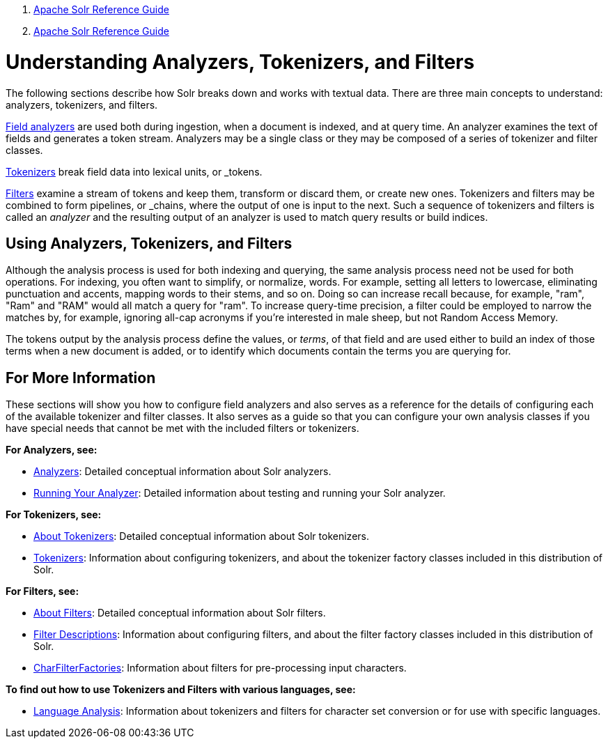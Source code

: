 1.  link:index.html[Apache Solr Reference Guide]
2.  link:Apache-Solr-Reference-Guide.html[Apache Solr Reference Guide]

= Understanding Analyzers, Tokenizers, and Filters

The following sections describe how Solr breaks down and works with textual data. There are three main concepts to understand: analyzers, tokenizers, and filters.

<<Analyzers.adoc#_analyzers,Field analyzers>> are used both during ingestion, when a document is indexed, and at query time. An analyzer examines the text of fields and generates a token stream. Analyzers may be a single class or they may be composed of a series of tokenizer and filter classes.

<<About-Tokenizers.adoc#_tokenizers,Tokenizers>> break field data into lexical units, or _tokens_.

<<About-Filters.adoc#_about-filters,Filters>> examine a stream of tokens and keep them, transform or discard them, or create new ones. Tokenizers and filters may be combined to form pipelines, or _chains_, where the output of one is input to the next. Such a sequence of tokenizers and filters is called an _analyzer_ and the resulting output of an analyzer is used to match query results or build indices.

== Using Analyzers, Tokenizers, and Filters

Although the analysis process is used for both indexing and querying, the same analysis process need not be used for both operations. For indexing, you often want to simplify, or normalize, words. For example, setting all letters to lowercase, eliminating punctuation and accents, mapping words to their stems, and so on. Doing so can increase recall because, for example, "ram", "Ram" and "RAM" would all match a query for "ram". To increase query-time precision, a filter could be employed to narrow the matches by, for example, ignoring all-cap acronyms if you're interested in male sheep, but not Random Access Memory.

The tokens output by the analysis process define the values, or _terms_, of that field and are used either to build an index of those terms when a new document is added, or to identify which documents contain the terms you are querying for.

== For More Information

These sections will show you how to configure field analyzers and also serves as a reference for the details of configuring each of the available tokenizer and filter classes. It also serves as a guide so that you can configure your own analysis classes if you have special needs that cannot be met with the included filters or tokenizers.

*For Analyzers, see:*

* <<Analyzers.adoc#_analyzers,Analyzers>>: Detailed conceptual information about Solr analyzers.
* <<Running-Your-Analyzer.adoc,Running Your Analyzer>>: Detailed information about testing and running your Solr analyzer.

*For Tokenizers, see:*

* <<About-Tokenizers.adoc,About Tokenizers>>: Detailed conceptual information about Solr tokenizers.
* <<Tokenizers.adoc,Tokenizers>>: Information about configuring tokenizers, and about the tokenizer factory classes included in this distribution of Solr.

*For Filters, see:*

* <<About-Filters.adoc,About Filters>>: Detailed conceptual information about Solr filters.
* <<Filter-Descriptions.adoc,Filter Descriptions>>: Information about configuring filters, and about the filter factory classes included in this distribution of Solr.
* <<CharFilterFactories.adoc,CharFilterFactories>>: Information about filters for pre-processing input characters.

*To find out how to use Tokenizers and Filters with various languages, see:*

* <<Language-Analysis.adoc,Language Analysis>>: Information about tokenizers and filters for character set conversion or for use with specific languages.
